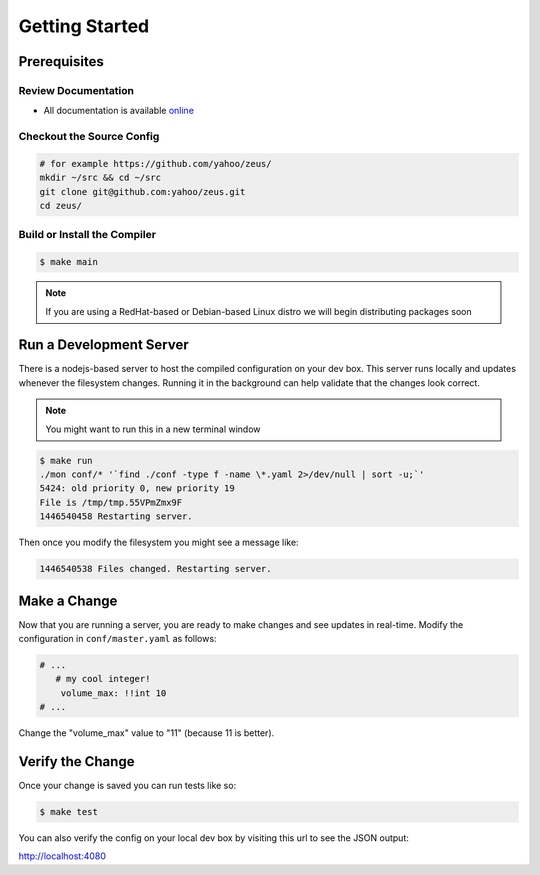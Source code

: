 ===============
Getting Started
===============

.. 2015/11/13: initial version

Prerequisites
=============

Review Documentation
--------------------

- All documentation is available `online <https://yahoo.github.io/zeus/>`_


Checkout the Source Config
--------------------------

.. code-block:: shell

   # for example https://github.com/yahoo/zeus/
   mkdir ~/src && cd ~/src
   git clone git@github.com:yahoo/zeus.git
   cd zeus/

Build or Install the Compiler
-----------------------------

.. code-block:: shell
   
   $ make main

.. note:: If you are using a RedHat-based or Debian-based Linux distro we will begin distributing packages soon

Run a Development Server
========================

There is a nodejs-based server to host the compiled configuration on your dev box.
This server runs locally and updates whenever the filesystem changes. Running it
in the background can help validate that the changes look correct.

.. note:: You might want to run this in a new terminal window

.. code-block:: shell

   $ make run
   ./mon conf/* '`find ./conf -type f -name \*.yaml 2>/dev/null | sort -u;`'
   5424: old priority 0, new priority 19
   File is /tmp/tmp.55VPmZmx9F
   1446540458 Restarting server.

Then once you modify the filesystem you might see a message like:

.. code-block:: shell

   1446540538 Files changed. Restarting server.

Make a Change
=============

Now that you are running a server, you are ready to make changes and see updates
in real-time. Modify the configuration in ``conf/master.yaml`` as follows:

.. code-block:: yaml

  # ...
     # my cool integer!
      volume_max: !!int 10
  # ...

Change the "volume_max" value to "11" (because 11 is better).

Verify the Change
=================

Once your change is saved you can run tests like so:

.. code-block:: shell

   $ make test

You can also verify the config on your local dev box by visiting this url to see
the JSON output:

http://localhost:4080

